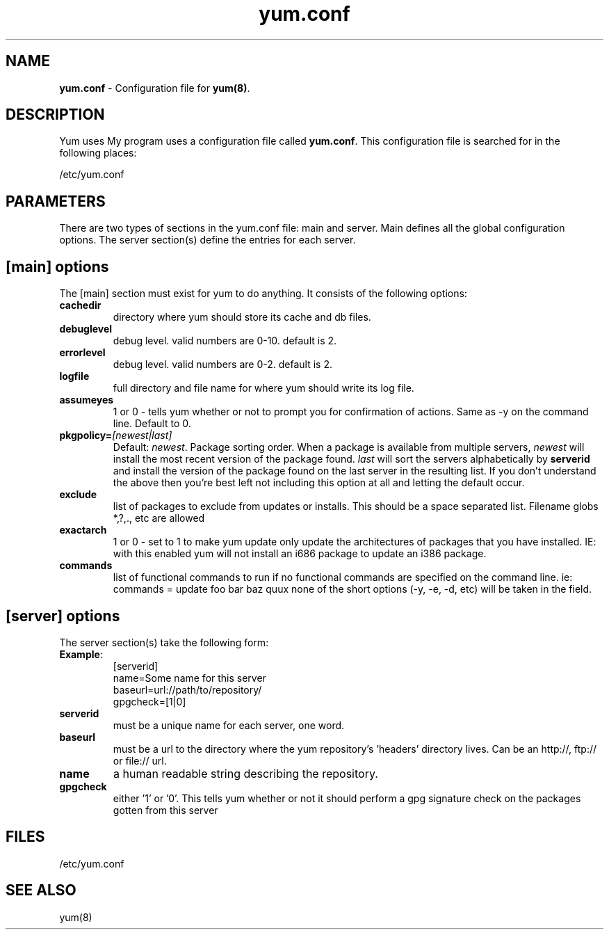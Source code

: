 .TH "yum.conf" "5" "" "Seth Vidal" "yum configuration file"
.SH "NAME"
.LP 
\fByum.conf\fR \- Configuration file for \fByum(8)\fR.
.SH "DESCRIPTION"
.LP 
Yum uses My program uses a configuration file called
\fByum.conf\fR. This configuration file is searched for
in the following places:
.LP 
/etc/yum.conf
.LP 
.SH "PARAMETERS"
.LP 
There are two types of sections in the yum.conf file: main and server. Main defines all the global configuration options. The server section(s) define the entries for each server.
.SH "[main] options"
.LP 
The [main] section must exist for yum to do anything. It consists of the following options:

.IP \fBcachedir\fR
directory where yum should store its cache and db files.

.IP \fBdebuglevel\fR
debug level. valid numbers are 0\-10.
default is 2.

.IP \fBerrorlevel\fR
debug level. valid numbers are 0\-2.
default is 2.

.IP \fBlogfile\fR
full directory and file name for where yum should write its log file.

.IP \fBassumeyes\fR
1 or 0 - tells yum whether or not to prompt you for confirmation of actions.
Same as -y on the command line. Default to 0.

.IP \fBpkgpolicy=\fI[newest|last]\fR
Default: \fInewest\fR.  Package sorting order.  When a package is available from 
multiple servers, \fInewest\fR will install the most recent version of the package 
found. \fIlast\fR will sort the servers alphabetically by \fBserverid\fR and 
install the version of the package found on the last server in the resulting list.
If you don't understand the above then you're best left not including this option at 
all and letting the default occur.

.IP \fBexclude\fR
list of packages to exclude from updates or installs. This should be a space separated list.
Filename globs *,?,., etc are allowed

.IP \fBexactarch\fR
1 or 0 - set to 1 to make yum update only update the architectures of
packages that you have installed. IE: with this enabled yum will not install an i686
package to update an i386 package.

.IP \fBcommands\fR
list of functional commands to run if no functional commands are specified
on the command line. ie: commands  = update foo bar baz quux
none of the short options (-y, -e, -d, etc) will be taken in the field.


.SH "[server] options"
.LP 
The server section(s) take the following form:
.IP \fBExample\fP:
[serverid] 
.br 
name=Some name for this server
.br 
baseurl=url://path/to/repository/ 
.br 
gpgcheck=[1|0] 
.br 

.IP \fBserverid
must be a unique name for each server, one word.

.IP \fBbaseurl
must be a url to the directory where the yum repository's 'headers' directory lives.
Can be an http://, ftp:// or file:// url.

.IP \fBname
a human readable string describing the repository.

.IP \fBgpgcheck
either '1' or '0'. This tells yum whether or not it should perform a gpg signature check on the packages gotten from this server


.SH "FILES"
.LP 
/etc/yum.conf
.SH "SEE ALSO"
.LP 
yum(8)
